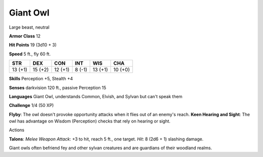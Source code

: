 
.. _srd:giant-owl:

Giant Owl
---------

Large beast, neutral

**Armor Class** 12

**Hit Points** 19 (3d10 + 3)

**Speed** 5 ft., fly 60 ft.

+-----------+-----------+-----------+----------+-----------+-----------+
| STR       | DEX       | CON       | INT      | WIS       | CHA       |
+===========+===========+===========+==========+===========+===========+
| 13 (+1)   | 15 (+2)   | 12 (+1)   | 8 (-1)   | 13 (+1)   | 10 (+0)   |
+-----------+-----------+-----------+----------+-----------+-----------+

**Skills** Perception +5, Stealth +4

**Senses** darkvision 120 ft., passive Perception 15

**Languages** Giant Owl, understands Common, Elvish, and Sylvan but
can't speak them

**Challenge** 1/4 (50 XP)

**Flyby**: The owl doesn't provoke opportunity attacks when it flies out
of an enemy's reach. **Keen Hearing and Sight**: The owl has advantage
on Wisdom (Perception) checks that rely on hearing or sight.

Actions

**Talons**: *Melee Weapon Attack*: +3 to hit, reach 5 ft., one target.
*Hit*: 8 (2d6 + 1) slashing damage.

Giant owls often befriend fey and other sylvan creatures and are
guardians of their woodland realms.
